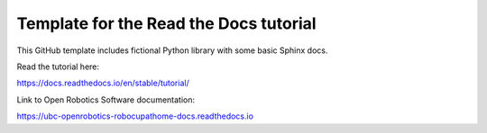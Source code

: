 Template for the Read the Docs tutorial
=======================================

This GitHub template includes fictional Python library
with some basic Sphinx docs.

Read the tutorial here:

https://docs.readthedocs.io/en/stable/tutorial/

Link to Open Robotics Software documentation:

`<https://ubc-openrobotics-robocupathome-docs.readthedocs.io>`_
